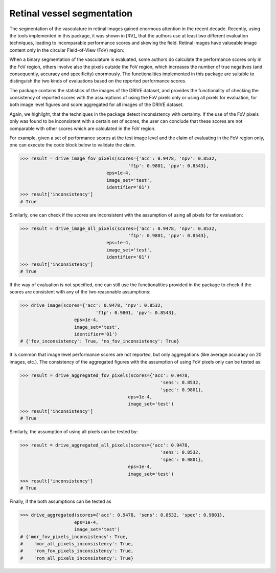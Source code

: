 Retinal vessel segmentation
===========================

The segmentation of the vasculature in retinal images gained enormous attention in the recent decade. Recently, using the tools implemented in this package, it was shown in [RV]_ that the authors use at least two different evaluation techniques, leading to incomparable performance scores and skewing the field. Retinal images have valueable image content only in the circular Field-of-View (FoV) region:

.. image:: https://rumc-gcorg-p-public.s3.amazonaws.com/i/2020/01/21/75d803ef.png

When a binary segmentation of the vasculature is evaluated, some authors do calculate the performance scores only in the FoV region, others involve also the pixels outside the FoV region, which increases the number of true negatives (and consequently, accuracy and specificity) enormously. The functionalities implemented in this package are suitable to distinguish the two kinds of evaluations based on the reported performance scores.

The package contains the statistics of the images of the DRIVE dataset, and provides the functionality of checking the consistency of reported scores with the assumptions of using the FoV pixels only or using all pixels for evaluation, for both image level figures and score aggregated for all images of the DRIVE dataset.

Again, we highlight, that the techniques in the package detect inconsistency with certainty. If the use of the FoV pixels only was found to be inconsistent with a certain set of scores, the user can conclude that these scores are not comparable with other scores which are calculated in the FoV region.

For example, given a set of performance scores at the test image level and the claim of evaluating in the FoV region only, one can execute the code block below to validate the claim.

.. code-block:: Python

    >>> result = drive_image_fov_pixels(scores={'acc': 0.9478, 'npv': 0.8532,
                                            'f1p': 0.9801, 'ppv': 0.8543},
                                    eps=1e-4,
                                    image_set='test',
                                    identifier='01')
    >>> result['inconsistency']
    # True

Similarly, one can check if the scores are inconsistent with the assumption of using all pixels for for evaluation:

.. code-block:: Python

    >>> result = drive_image_all_pixels(scores={'acc': 0.9478, 'npv': 0.8532,
                                            'f1p': 0.9801, 'ppv': 0.8543},
                                    eps=1e-4,
                                    image_set='test',
                                    identifier='01')
    >>> result['inconsistency']
    # True

If the way of evaluation is not specified, one can still use the functionalities provided in the package to check if the scores are consistent with any of the two reasonable assumptions:

.. code-block:: Python

    >>> drive_image(scores={'acc': 0.9478, 'npv': 0.8532,
                                'f1p': 0.9801, 'ppv': 0.8543},
                        eps=1e-4,
                        image_set='test',
                        identifier='01')
    # {'fov_inconsistency': True, 'no_fov_inconsistency': True}

It is common that image level performance scores are not reported, but only aggregations (like average accuracy on 20 images, etc.). The consistency of the aggregated figures with the assumption of using FoV pixels only can be tested as:

.. code-block:: Python

    >>> result = drive_aggregated_fov_pixels(scores={'acc': 0.9478,
                                                        'sens': 0.8532,
                                                        'spec': 0.9801},
                                            eps=1e-4,
                                            image_set='test')
    >>> result['inconsistency']
    # True

Similarly, the assumption of using all pixels can be tested by:

.. code-block:: Python

    >>> result = drive_aggregated_all_pixels(scores={'acc': 0.9478,
                                                        'sens': 0.8532,
                                                        'spec': 0.9801},
                                            eps=1e-4,
                                            image_set='test')
    >>> result['inconsistency']
    # True

Finally, if the both assumptions can be tested as

.. code-block:: Python

    >>> drive_aggregated(scores={'acc': 0.9478, 'sens': 0.8532, 'spec': 0.9801},
                        eps=1e-4,
                        image_set='test')
    # {'mor_fov_pixels_inconsistency': True,
    #    'mor_all_pixels_inconsistency': True,
    #    'rom_fov_pixels_inconsistency': True,
    #    'rom_all_pixels_inconsistency': True}
